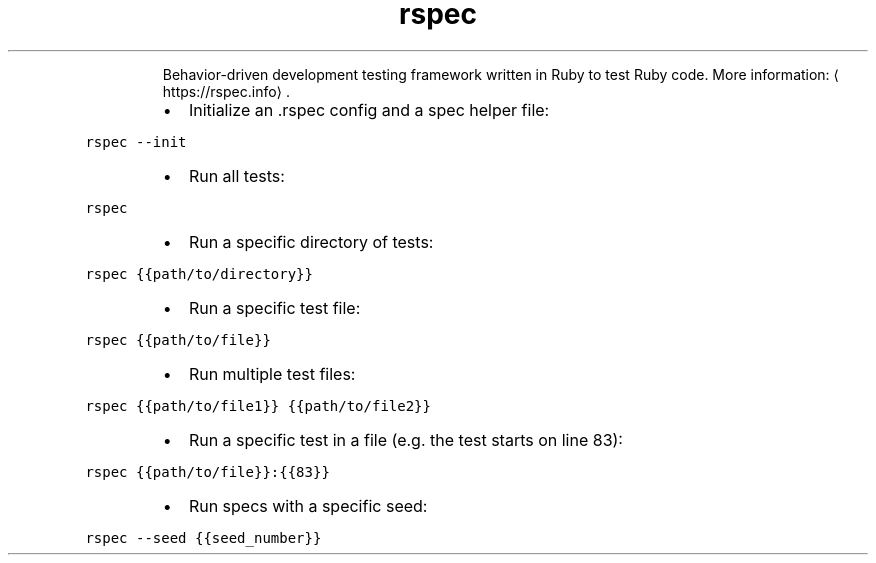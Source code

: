 .TH rspec
.PP
.RS
Behavior\-driven development testing framework written in Ruby to test Ruby code.
More information: \[la]https://rspec.info\[ra]\&.
.RE
.RS
.IP \(bu 2
Initialize an .rspec config and a spec helper file:
.RE
.PP
\fB\fCrspec \-\-init\fR
.RS
.IP \(bu 2
Run all tests:
.RE
.PP
\fB\fCrspec\fR
.RS
.IP \(bu 2
Run a specific directory of tests:
.RE
.PP
\fB\fCrspec {{path/to/directory}}\fR
.RS
.IP \(bu 2
Run a specific test file:
.RE
.PP
\fB\fCrspec {{path/to/file}}\fR
.RS
.IP \(bu 2
Run multiple test files:
.RE
.PP
\fB\fCrspec {{path/to/file1}} {{path/to/file2}}\fR
.RS
.IP \(bu 2
Run a specific test in a file (e.g. the test starts on line 83):
.RE
.PP
\fB\fCrspec {{path/to/file}}:{{83}}\fR
.RS
.IP \(bu 2
Run specs with a specific seed:
.RE
.PP
\fB\fCrspec \-\-seed {{seed_number}}\fR
